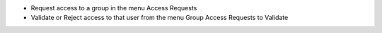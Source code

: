 * Request access to a group in the menu Access Requests
* Validate or Reject access to that user from the menu
  Group Access Requests to Validate
